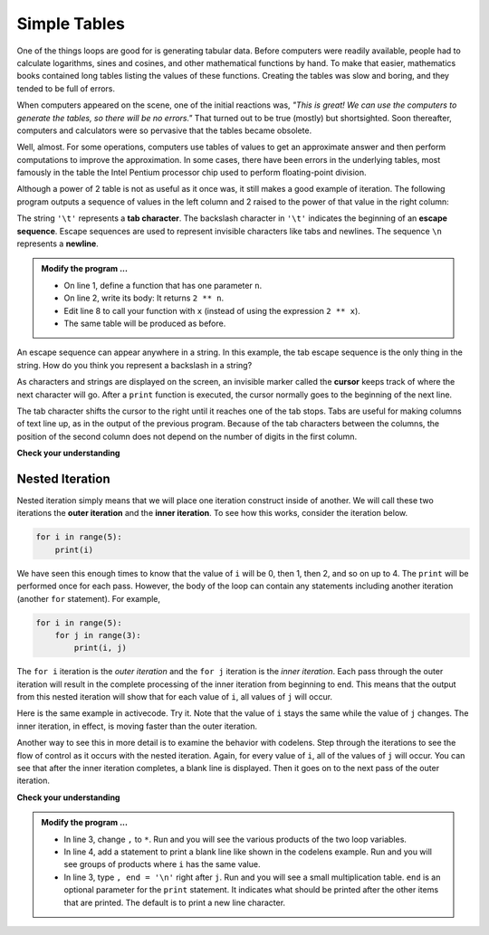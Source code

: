 ..  Copyright (C)  Brad Miller, David Ranum, Jeffrey Elkner, Peter Wentworth, Allen B. Downey, Chris
    Meyers, and Dario Mitchell.  Permission is granted to copy, distribute
    and/or modify this document under the terms of the GNU Free Documentation
    License, Version 1.3 or any later version published by the Free Software
    Foundation; with Invariant Sections being Forward, Prefaces, and
    Contributor List, no Front-Cover Texts, and no Back-Cover Texts.  A copy of
    the license is included in the section entitled "GNU Free Documentation
    License".

.. qnum::
   :prefix: iter-8-
   :start: 1

.. index:: escape sequence, tab character, newline character, nested iteration, iteration; nested

Simple Tables
-------------

One of the things loops are good for is generating tabular data.  Before
computers were readily available, people had to calculate logarithms, sines and
cosines, and other mathematical functions by hand. To make that easier,
mathematics books contained long tables listing the values of these functions.
Creating the tables was slow and boring, and they tended to be full of errors.

When computers appeared on the scene, one of the initial reactions was, *"This is
great! We can use the computers to generate the tables, so there will be no
errors."* That turned out to be true (mostly) but shortsighted. Soon thereafter,
computers and calculators were so pervasive that the tables became obsolete.

Well, almost. For some operations, computers use tables of values to get an
approximate answer and then perform computations to improve the approximation.
In some cases, there have been errors in the underlying tables, most famously
in the table the Intel Pentium processor chip used to perform floating-point division.

Although a power of 2 table is not as useful as it once was, it still makes a good
example of iteration. The following program outputs a sequence of values in the
left column and 2 raised to the power of that value in the right column:

.. activecode:: ita

                                 #
                                 #
    
    print("n", '\t', "2**n")     #table column headings
    print("---", '\t', "-----")

    for x in range(13):          #generate values for columns
        print(x, '\t', 2 ** x)

The string ``'\t'`` represents a **tab character**. The backslash character in ``'\t'`` indicates the beginning of an **escape sequence**.  Escape sequences are used to represent invisible characters like tabs and newlines. The sequence ``\n`` represents a **newline**.

.. admonition:: Modify the program ...

   - On line 1, define a function that has one parameter ``n``.
   - On line 2, write its body: It returns ``2 ** n``.
   - Edit line 8 to call your function with ``x`` (instead of using the expression ``2 ** x``).
   - The same table will be produced as before.

An escape sequence can appear anywhere in a string.  In this example, the tab escape sequence is the only thing in the string. How do you think you represent a backslash in a string?

As characters and strings are displayed on the screen, an invisible marker called the **cursor** keeps track of where the next character will go. After a ``print`` function is executed, the cursor normally goes to the beginning of the next
line.

The tab character shifts the cursor to the right until it reaches one of the tab stops. Tabs are useful for making columns of text line up, as in the output of the previous program.
Because of the tab characters between the columns, the position of the second column does not depend on the number of digits in the first column.





**Check your understanding**

.. mchoice:: mc7a
  :answer_a: A tab will line up items in a second column, regardless of how many characters were in the first column, while spaces will not.
  :answer_b: There is no difference
  :answer_c: A tab is wider than a sequence of spaces
  :answer_d: You must use tabs for creating tables.  You cannot use spaces.
  :correct: a
  :feedback_a: Assuming the size of the first column is less than the size of the tab width.
  :feedback_b: Tabs and spaces will sometimes make output appear visually different.
  :feedback_c: A tab has a pre-defined width that is equal to a given number of spaces.
  :feedback_d: You may use spaces to create tables.  The columns might look jagged, or they might not, depending on the width of the items in each column.

  What is the difference between a tab (``'\t'``) and a sequence of spaces?

Nested Iteration
^^^^^^^^^^^^^^^^

Nested iteration simply means that we will place one iteration construct inside of another.  We will call these two
iterations the **outer iteration** and the **inner iteration**.
To see how this works, consider the iteration below.

.. sourcecode:: python

    for i in range(5):
        print(i)

We have seen this enough times to know that the value of ``i`` will be 0, then 1, then 2, and so on up to 4.
The ``print`` will be performed once for each pass.
However, the body of the loop can contain any statements including another iteration (another ``for`` statement).  For example,

.. sourcecode:: python

    for i in range(5):
        for j in range(3):
            print(i, j)

The ``for i`` iteration is the `outer iteration` and the ``for j`` iteration is the `inner iteration`.  Each pass through
the outer iteration will result in the complete processing of the inner iteration from beginning to end.  This means that
the output from this nested iteration will show that for each value of ``i``, all values of ``j`` will occur.

Here is the same example in activecode.  Try it.  Note that the value of ``i`` stays the same while the value of ``j`` changes.  The inner iteration, in effect, is moving faster than the outer iteration.

.. activecode:: itb

    for i in range(5):
        for j in range(3):
            print(i, j)

Another way to see this in more detail is to examine the behavior with codelens.  Step through the iterations to see the
flow of control as it occurs with the nested iteration.  Again, for every value of ``i``, all of the values of ``j`` will occur.  You can see that after the inner iteration completes, a blank line is displayed. Then it goes on to the next pass of the outer iteration.

.. codelens:: cl_nested2

    for i in range(5):
        for j in range(3):
            print(i, j)
        print()


**Check your understanding**

.. mchoice:: mc7b
   :answer_a: Output a
   :answer_b: Output b
   :answer_c: Output c
   :answer_d: Output d
   :correct: a
   :feedback_a: i will start with a value of 0 and then j will iterate from 0 to 1.  Next, i will be 1 and j will iterate from 0 to 1.  Finally, i will be 2 and j will iterate from 0 to 1.
   :feedback_b: The inner for-loop controls the second digit (j).  The inner for-loop must complete before the outer for-loop advances.
   :feedback_c: The inner for-loop controls the second digit (j).  Notice that the inner for-loop is over the list [0, 1].
   :feedback_d: The outer for-loop runs 3 times (0, 1, 2) and the inner for-loop runs twice for each time the outer for-loop runs, so this code prints exactly 6 lines.

   What will the following nested for-loop print?  (Note, if you are having trouble with this question, review CodeLens 1).

   .. code-block:: python

      for i in range(3):
          for j in range(2):
              print(i, j)

   ::

      a.

      0	0
      0	1
      1	0
      1	1
      2	0
      2	1

      b.

      0   0
      1   0
      2   0
      0   1
      1   1
      2   1

      c.

      0   0
      0   1
      0   2
      1   0
      1   1
      1   2

      d.

      0   1
      0   1
      0   1

.. admonition:: Modify the program ...

   - In line 3, change ``,`` to ``*``. Run and you will see the various products of the two loop variables.

   - In line 4, add a statement to print a blank line like shown in the codelens example. Run and you will see groups of products where ``i`` has the same value.

   - In line 3, type ``, end = '\n'`` right after ``j``. Run and you will see a small multiplication table. ``end`` is an optional parameter for the ``print`` statement. It indicates what should be printed after the other items that are printed. The default is to print a new line character.

